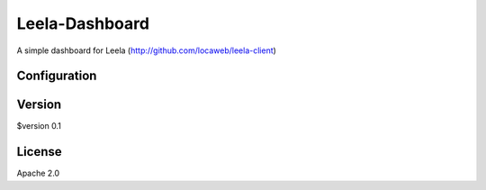 ====
Leela-Dashboard
====
A simple dashboard for Leela (http://github.com/locaweb/leela-client)

Configuration
=============



Version
======
$version 0.1

License
======
Apache 2.0
